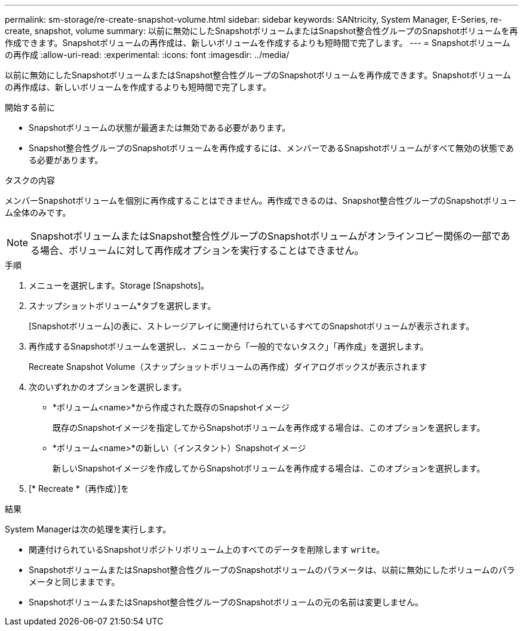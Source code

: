 ---
permalink: sm-storage/re-create-snapshot-volume.html 
sidebar: sidebar 
keywords: SANtricity, System Manager, E-Series, re-create, snapshot, volume 
summary: 以前に無効にしたSnapshotボリュームまたはSnapshot整合性グループのSnapshotボリュームを再作成できます。Snapshotボリュームの再作成は、新しいボリュームを作成するよりも短時間で完了します。 
---
= Snapshotボリュームの再作成
:allow-uri-read: 
:experimental: 
:icons: font
:imagesdir: ../media/


[role="lead"]
以前に無効にしたSnapshotボリュームまたはSnapshot整合性グループのSnapshotボリュームを再作成できます。Snapshotボリュームの再作成は、新しいボリュームを作成するよりも短時間で完了します。

.開始する前に
* Snapshotボリュームの状態が最適または無効である必要があります。
* Snapshot整合性グループのSnapshotボリュームを再作成するには、メンバーであるSnapshotボリュームがすべて無効の状態である必要があります。


.タスクの内容
メンバーSnapshotボリュームを個別に再作成することはできません。再作成できるのは、Snapshot整合性グループのSnapshotボリューム全体のみです。

[NOTE]
====
SnapshotボリュームまたはSnapshot整合性グループのSnapshotボリュームがオンラインコピー関係の一部である場合、ボリュームに対して再作成オプションを実行することはできません。

====
.手順
. メニューを選択します。Storage [Snapshots]。
. スナップショットボリューム*タブを選択します。
+
[Snapshotボリューム]の表に、ストレージアレイに関連付けられているすべてのSnapshotボリュームが表示されます。

. 再作成するSnapshotボリュームを選択し、メニューから「一般的でないタスク」「再作成」を選択します。
+
Recreate Snapshot Volume（スナップショットボリュームの再作成）ダイアログボックスが表示されます

. 次のいずれかのオプションを選択します。
+
** *ボリューム<name>*から作成された既存のSnapshotイメージ
+
既存のSnapshotイメージを指定してからSnapshotボリュームを再作成する場合は、このオプションを選択します。

** *ボリューム<name>*の新しい（インスタント）Snapshotイメージ
+
新しいSnapshotイメージを作成してからSnapshotボリュームを再作成する場合は、このオプションを選択します。



. [* Recreate *（再作成）]を


.結果
System Managerは次の処理を実行します。

* 関連付けられているSnapshotリポジトリボリューム上のすべてのデータを削除します `write`。
* SnapshotボリュームまたはSnapshot整合性グループのSnapshotボリュームのパラメータは、以前に無効にしたボリュームのパラメータと同じままです。
* SnapshotボリュームまたはSnapshot整合性グループのSnapshotボリュームの元の名前は変更しません。

